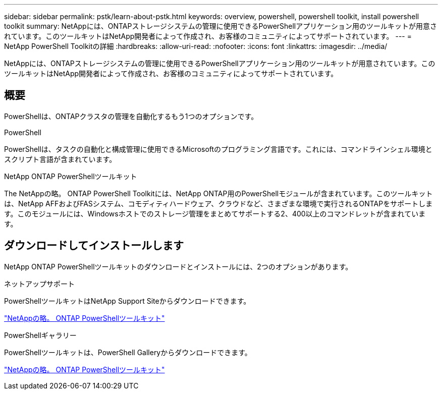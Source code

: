 ---
sidebar: sidebar 
permalink: pstk/learn-about-pstk.html 
keywords: overview, powershell, powershell toolkit, install powershell toolkit 
summary: NetAppには、ONTAPストレージシステムの管理に使用できるPowerShellアプリケーション用のツールキットが用意されています。このツールキットはNetApp開発者によって作成され、お客様のコミュニティによってサポートされています。 
---
= NetApp PowerShell Toolkitの詳細
:hardbreaks:
:allow-uri-read: 
:nofooter: 
:icons: font
:linkattrs: 
:imagesdir: ../media/


[role="lead"]
NetAppには、ONTAPストレージシステムの管理に使用できるPowerShellアプリケーション用のツールキットが用意されています。このツールキットはNetApp開発者によって作成され、お客様のコミュニティによってサポートされています。



== 概要

PowerShellは、ONTAPクラスタの管理を自動化するもう1つのオプションです。

.PowerShell
PowerShellは、タスクの自動化と構成管理に使用できるMicrosoftのプログラミング言語です。これには、コマンドラインシェル環境とスクリプト言語が含まれています。

.NetApp ONTAP PowerShellツールキット
The NetAppの略。 ONTAP PowerShell Toolkitには、NetApp ONTAP用のPowerShellモジュールが含まれています。このツールキットは、NetApp AFFおよびFASシステム、コモディティハードウェア、クラウドなど、さまざまな環境で実行されるONTAPをサポートします。このモジュールには、Windowsホストでのストレージ管理をまとめてサポートする2、400以上のコマンドレットが含まれています。



== ダウンロードしてインストールします

NetApp ONTAP PowerShellツールキットのダウンロードとインストールには、2つのオプションがあります。

.ネットアップサポート
PowerShellツールキットはNetApp Support Siteからダウンロードできます。

https://mysupport.netapp.com/site/tools/tool-eula/ontap-powershell-toolkit["NetAppの略。 ONTAP PowerShellツールキット"^]

.PowerShellギャラリー
PowerShellツールキットは、PowerShell Galleryからダウンロードできます。

https://www.powershellgallery.com/packages/NetApp.ONTAP/["NetAppの略。 ONTAP PowerShellツールキット"^]
